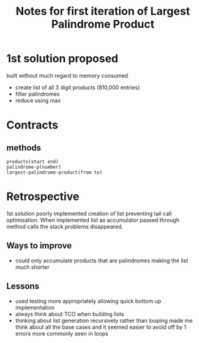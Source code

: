 #+TITLE: Notes for first iteration of Largest Palindrome Product

* 1st solution proposed
built without much regard to memory consumed
- create list of all 3 digit products (810,000 entries)
- filter palindromes
- reduce using max

* Contracts

** methods
: products(start end)
: palindrome-p(number)
: largest-palindrome-product(from to)

* Retrospective
1st solution poorly implemented creation of list preventing tail call
optimisation. When implemented list as accumulator passed through
method calls the stack problems disappeared.

** Ways to improve
- could only accumulate products that are palindromes making the
  list much shorter

** Lessons
- used testing more appropriately allowing quick bottom up implementation
- always think about TCO when building lists
- thinking about list generation recursively rather than looping made me
  think about all the base cases and it seemed easier to avoid off by 1
  errors more commonly seen in loops



